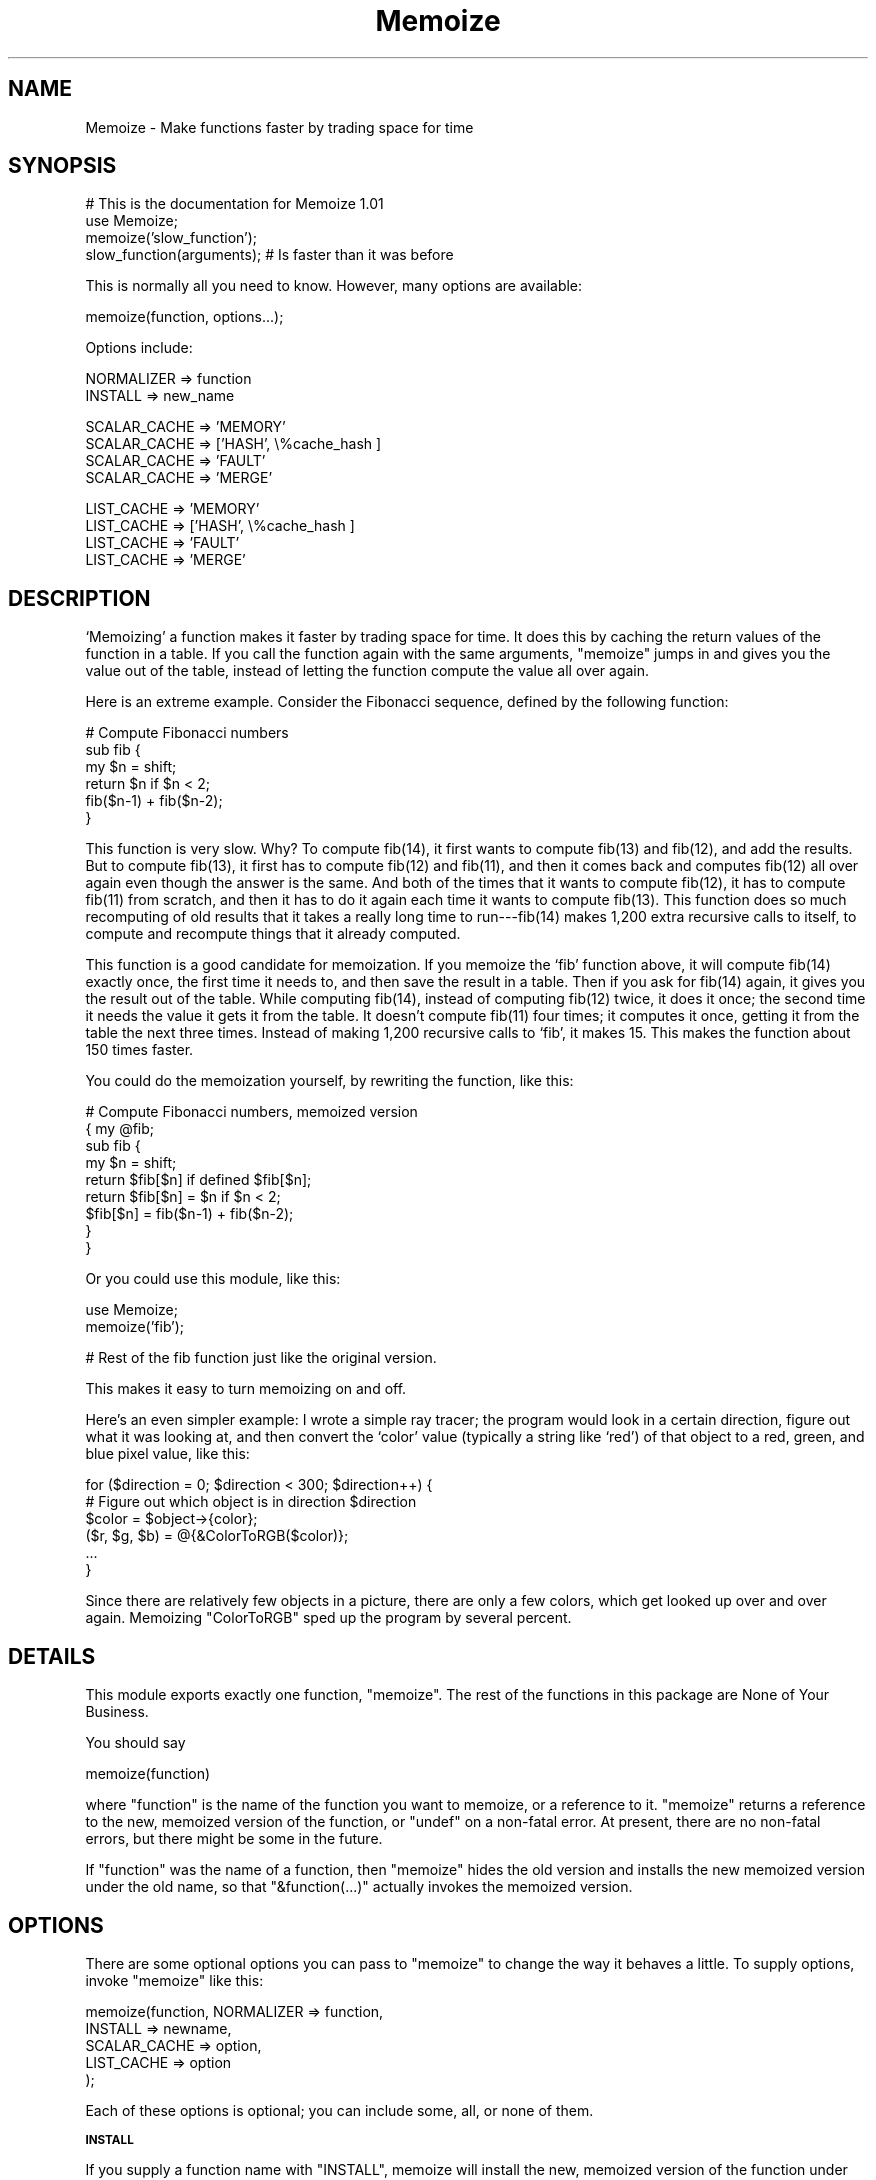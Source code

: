 .\" Automatically generated by Pod::Man v1.37, Pod::Parser v1.32
.\"
.\" Standard preamble:
.\" ========================================================================
.de Sh \" Subsection heading
.br
.if t .Sp
.ne 5
.PP
\fB\\$1\fR
.PP
..
.de Sp \" Vertical space (when we can't use .PP)
.if t .sp .5v
.if n .sp
..
.de Vb \" Begin verbatim text
.ft CW
.nf
.ne \\$1
..
.de Ve \" End verbatim text
.ft R
.fi
..
.\" Set up some character translations and predefined strings.  \*(-- will
.\" give an unbreakable dash, \*(PI will give pi, \*(L" will give a left
.\" double quote, and \*(R" will give a right double quote.  | will give a
.\" real vertical bar.  \*(C+ will give a nicer C++.  Capital omega is used to
.\" do unbreakable dashes and therefore won't be available.  \*(C` and \*(C'
.\" expand to `' in nroff, nothing in troff, for use with C<>.
.tr \(*W-|\(bv\*(Tr
.ds C+ C\v'-.1v'\h'-1p'\s-2+\h'-1p'+\s0\v'.1v'\h'-1p'
.ie n \{\
.    ds -- \(*W-
.    ds PI pi
.    if (\n(.H=4u)&(1m=24u) .ds -- \(*W\h'-12u'\(*W\h'-12u'-\" diablo 10 pitch
.    if (\n(.H=4u)&(1m=20u) .ds -- \(*W\h'-12u'\(*W\h'-8u'-\"  diablo 12 pitch
.    ds L" ""
.    ds R" ""
.    ds C` ""
.    ds C' ""
'br\}
.el\{\
.    ds -- \|\(em\|
.    ds PI \(*p
.    ds L" ``
.    ds R" ''
'br\}
.\"
.\" If the F register is turned on, we'll generate index entries on stderr for
.\" titles (.TH), headers (.SH), subsections (.Sh), items (.Ip), and index
.\" entries marked with X<> in POD.  Of course, you'll have to process the
.\" output yourself in some meaningful fashion.
.if \nF \{\
.    de IX
.    tm Index:\\$1\t\\n%\t"\\$2"
..
.    nr % 0
.    rr F
.\}
.\"
.\" For nroff, turn off justification.  Always turn off hyphenation; it makes
.\" way too many mistakes in technical documents.
.hy 0
.if n .na
.\"
.\" Accent mark definitions (@(#)ms.acc 1.5 88/02/08 SMI; from UCB 4.2).
.\" Fear.  Run.  Save yourself.  No user-serviceable parts.
.    \" fudge factors for nroff and troff
.if n \{\
.    ds #H 0
.    ds #V .8m
.    ds #F .3m
.    ds #[ \f1
.    ds #] \fP
.\}
.if t \{\
.    ds #H ((1u-(\\\\n(.fu%2u))*.13m)
.    ds #V .6m
.    ds #F 0
.    ds #[ \&
.    ds #] \&
.\}
.    \" simple accents for nroff and troff
.if n \{\
.    ds ' \&
.    ds ` \&
.    ds ^ \&
.    ds , \&
.    ds ~ ~
.    ds /
.\}
.if t \{\
.    ds ' \\k:\h'-(\\n(.wu*8/10-\*(#H)'\'\h"|\\n:u"
.    ds ` \\k:\h'-(\\n(.wu*8/10-\*(#H)'\`\h'|\\n:u'
.    ds ^ \\k:\h'-(\\n(.wu*10/11-\*(#H)'^\h'|\\n:u'
.    ds , \\k:\h'-(\\n(.wu*8/10)',\h'|\\n:u'
.    ds ~ \\k:\h'-(\\n(.wu-\*(#H-.1m)'~\h'|\\n:u'
.    ds / \\k:\h'-(\\n(.wu*8/10-\*(#H)'\z\(sl\h'|\\n:u'
.\}
.    \" troff and (daisy-wheel) nroff accents
.ds : \\k:\h'-(\\n(.wu*8/10-\*(#H+.1m+\*(#F)'\v'-\*(#V'\z.\h'.2m+\*(#F'.\h'|\\n:u'\v'\*(#V'
.ds 8 \h'\*(#H'\(*b\h'-\*(#H'
.ds o \\k:\h'-(\\n(.wu+\w'\(de'u-\*(#H)/2u'\v'-.3n'\*(#[\z\(de\v'.3n'\h'|\\n:u'\*(#]
.ds d- \h'\*(#H'\(pd\h'-\w'~'u'\v'-.25m'\f2\(hy\fP\v'.25m'\h'-\*(#H'
.ds D- D\\k:\h'-\w'D'u'\v'-.11m'\z\(hy\v'.11m'\h'|\\n:u'
.ds th \*(#[\v'.3m'\s+1I\s-1\v'-.3m'\h'-(\w'I'u*2/3)'\s-1o\s+1\*(#]
.ds Th \*(#[\s+2I\s-2\h'-\w'I'u*3/5'\v'-.3m'o\v'.3m'\*(#]
.ds ae a\h'-(\w'a'u*4/10)'e
.ds Ae A\h'-(\w'A'u*4/10)'E
.    \" corrections for vroff
.if v .ds ~ \\k:\h'-(\\n(.wu*9/10-\*(#H)'\s-2\u~\d\s+2\h'|\\n:u'
.if v .ds ^ \\k:\h'-(\\n(.wu*10/11-\*(#H)'\v'-.4m'^\v'.4m'\h'|\\n:u'
.    \" for low resolution devices (crt and lpr)
.if \n(.H>23 .if \n(.V>19 \
\{\
.    ds : e
.    ds 8 ss
.    ds o a
.    ds d- d\h'-1'\(ga
.    ds D- D\h'-1'\(hy
.    ds th \o'bp'
.    ds Th \o'LP'
.    ds ae ae
.    ds Ae AE
.\}
.rm #[ #] #H #V #F C
.\" ========================================================================
.\"
.IX Title "Memoize 3pm"
.TH Memoize 3pm "2001-09-21" "perl v5.8.8" "Perl Programmers Reference Guide"
.SH "NAME"
Memoize \- Make functions faster by trading space for time
.SH "SYNOPSIS"
.IX Header "SYNOPSIS"
.Vb 4
\&        # This is the documentation for Memoize 1.01
\&        use Memoize;
\&        memoize('slow_function');
\&        slow_function(arguments);    # Is faster than it was before
.Ve
.PP
This is normally all you need to know.  However, many options are available:
.PP
.Vb 1
\&        memoize(function, options...);
.Ve
.PP
Options include:
.PP
.Vb 2
\&        NORMALIZER => function
\&        INSTALL => new_name
.Ve
.PP
.Vb 4
\&        SCALAR_CACHE => 'MEMORY'
\&        SCALAR_CACHE => ['HASH', \e%cache_hash ]
\&        SCALAR_CACHE => 'FAULT'
\&        SCALAR_CACHE => 'MERGE'
.Ve
.PP
.Vb 4
\&        LIST_CACHE => 'MEMORY'
\&        LIST_CACHE => ['HASH', \e%cache_hash ]
\&        LIST_CACHE => 'FAULT'
\&        LIST_CACHE => 'MERGE'
.Ve
.SH "DESCRIPTION"
.IX Header "DESCRIPTION"
`Memoizing' a function makes it faster by trading space for time.  It
does this by caching the return values of the function in a table.
If you call the function again with the same arguments, \f(CW\*(C`memoize\*(C'\fR
jumps in and gives you the value out of the table, instead of letting
the function compute the value all over again.
.PP
Here is an extreme example.  Consider the Fibonacci sequence, defined
by the following function:
.PP
.Vb 6
\&        # Compute Fibonacci numbers
\&        sub fib {
\&          my $n = shift;
\&          return $n if $n < 2;
\&          fib($n-1) + fib($n-2);
\&        }
.Ve
.PP
This function is very slow.  Why?  To compute fib(14), it first wants
to compute fib(13) and fib(12), and add the results.  But to compute
fib(13), it first has to compute fib(12) and fib(11), and then it
comes back and computes fib(12) all over again even though the answer
is the same.  And both of the times that it wants to compute fib(12),
it has to compute fib(11) from scratch, and then it has to do it
again each time it wants to compute fib(13).  This function does so
much recomputing of old results that it takes a really long time to
run\-\-\-fib(14) makes 1,200 extra recursive calls to itself, to compute
and recompute things that it already computed.
.PP
This function is a good candidate for memoization.  If you memoize the
`fib' function above, it will compute fib(14) exactly once, the first
time it needs to, and then save the result in a table.  Then if you
ask for fib(14) again, it gives you the result out of the table.
While computing fib(14), instead of computing fib(12) twice, it does
it once; the second time it needs the value it gets it from the table.
It doesn't compute fib(11) four times; it computes it once, getting it
from the table the next three times.  Instead of making 1,200
recursive calls to `fib', it makes 15.  This makes the function about
150 times faster.
.PP
You could do the memoization yourself, by rewriting the function, like
this:
.PP
.Vb 9
\&        # Compute Fibonacci numbers, memoized version
\&        { my @fib;
\&          sub fib {
\&            my $n = shift;
\&            return $fib[$n] if defined $fib[$n];
\&            return $fib[$n] = $n if $n < 2;
\&            $fib[$n] = fib($n-1) + fib($n-2);
\&          }
\&        }
.Ve
.PP
Or you could use this module, like this:
.PP
.Vb 2
\&        use Memoize;
\&        memoize('fib');
.Ve
.PP
.Vb 1
\&        # Rest of the fib function just like the original version.
.Ve
.PP
This makes it easy to turn memoizing on and off.
.PP
Here's an even simpler example: I wrote a simple ray tracer; the
program would look in a certain direction, figure out what it was
looking at, and then convert the `color' value (typically a string
like `red') of that object to a red, green, and blue pixel value, like
this:
.PP
.Vb 6
\&    for ($direction = 0; $direction < 300; $direction++) {
\&      # Figure out which object is in direction $direction
\&      $color = $object->{color};
\&      ($r, $g, $b) = @{&ColorToRGB($color)};
\&      ...
\&    }
.Ve
.PP
Since there are relatively few objects in a picture, there are only a
few colors, which get looked up over and over again.  Memoizing
\&\f(CW\*(C`ColorToRGB\*(C'\fR sped up the program by several percent.
.SH "DETAILS"
.IX Header "DETAILS"
This module exports exactly one function, \f(CW\*(C`memoize\*(C'\fR.  The rest of the
functions in this package are None of Your Business.
.PP
You should say
.PP
.Vb 1
\&        memoize(function)
.Ve
.PP
where \f(CW\*(C`function\*(C'\fR is the name of the function you want to memoize, or
a reference to it.  \f(CW\*(C`memoize\*(C'\fR returns a reference to the new,
memoized version of the function, or \f(CW\*(C`undef\*(C'\fR on a non-fatal error.
At present, there are no non-fatal errors, but there might be some in
the future.
.PP
If \f(CW\*(C`function\*(C'\fR was the name of a function, then \f(CW\*(C`memoize\*(C'\fR hides the
old version and installs the new memoized version under the old name,
so that \f(CW\*(C`&function(...)\*(C'\fR actually invokes the memoized version.
.SH "OPTIONS"
.IX Header "OPTIONS"
There are some optional options you can pass to \f(CW\*(C`memoize\*(C'\fR to change
the way it behaves a little.  To supply options, invoke \f(CW\*(C`memoize\*(C'\fR
like this:
.PP
.Vb 5
\&        memoize(function, NORMALIZER => function,
\&                          INSTALL => newname,
\&                          SCALAR_CACHE => option,
\&                          LIST_CACHE => option
\&                         );
.Ve
.PP
Each of these options is optional; you can include some, all, or none
of them.
.Sh "\s-1INSTALL\s0"
.IX Subsection "INSTALL"
If you supply a function name with \f(CW\*(C`INSTALL\*(C'\fR, memoize will install
the new, memoized version of the function under the name you give.
For example, 
.PP
.Vb 1
\&        memoize('fib', INSTALL => 'fastfib')
.Ve
.PP
installs the memoized version of \f(CW\*(C`fib\*(C'\fR as \f(CW\*(C`fastfib\*(C'\fR; without the
\&\f(CW\*(C`INSTALL\*(C'\fR option it would have replaced the old \f(CW\*(C`fib\*(C'\fR with the
memoized version.  
.PP
To prevent \f(CW\*(C`memoize\*(C'\fR from installing the memoized version anywhere, use
\&\f(CW\*(C`INSTALL => undef\*(C'\fR.
.Sh "\s-1NORMALIZER\s0"
.IX Subsection "NORMALIZER"
Suppose your function looks like this:
.PP
.Vb 6
\&        # Typical call: f('aha!', A => 11, B => 12);
\&        sub f {
\&          my $a = shift;
\&          my %hash = @_;
\&          $hash{B} ||= 2;  # B defaults to 2
\&          $hash{C} ||= 7;  # C defaults to 7
.Ve
.PP
.Vb 2
\&          # Do something with $a, %hash
\&        }
.Ve
.PP
Now, the following calls to your function are all completely equivalent:
.PP
.Vb 6
\&        f(OUCH);
\&        f(OUCH, B => 2);
\&        f(OUCH, C => 7);
\&        f(OUCH, B => 2, C => 7);
\&        f(OUCH, C => 7, B => 2);
\&        (etc.)
.Ve
.PP
However, unless you tell \f(CW\*(C`Memoize\*(C'\fR that these calls are equivalent,
it will not know that, and it will compute the values for these
invocations of your function separately, and store them separately.
.PP
To prevent this, supply a \f(CW\*(C`NORMALIZER\*(C'\fR function that turns the
program arguments into a string in a way that equivalent arguments
turn into the same string.  A \f(CW\*(C`NORMALIZER\*(C'\fR function for \f(CW\*(C`f\*(C'\fR above
might look like this:
.PP
.Vb 5
\&        sub normalize_f {
\&          my $a = shift;
\&          my %hash = @_;
\&          $hash{B} ||= 2;
\&          $hash{C} ||= 7;
.Ve
.PP
.Vb 2
\&          join(',', $a, map ($_ => $hash{$_}) sort keys %hash);
\&        }
.Ve
.PP
Each of the argument lists above comes out of the \f(CW\*(C`normalize_f\*(C'\fR
function looking exactly the same, like this:
.PP
.Vb 1
\&        OUCH,B,2,C,7
.Ve
.PP
You would tell \f(CW\*(C`Memoize\*(C'\fR to use this normalizer this way:
.PP
.Vb 1
\&        memoize('f', NORMALIZER => 'normalize_f');
.Ve
.PP
\&\f(CW\*(C`memoize\*(C'\fR knows that if the normalized version of the arguments is
the same for two argument lists, then it can safely look up the value
that it computed for one argument list and return it as the result of
calling the function with the other argument list, even if the
argument lists look different.
.PP
The default normalizer just concatenates the arguments with character
28 in between.  (In \s-1ASCII\s0, this is called \s-1FS\s0 or control\-\e.)  This
always works correctly for functions with only one string argument,
and also when the arguments never contain character 28.  However, it
can confuse certain argument lists:
.PP
.Vb 3
\&        normalizer("a\e034", "b")
\&        normalizer("a", "\e034b")
\&        normalizer("a\e034\e034b")
.Ve
.PP
for example.
.PP
Since hash keys are strings, the default normalizer will not
distinguish between \f(CW\*(C`undef\*(C'\fR and the empty string.  It also won't work
when the function's arguments are references.  For example, consider a
function \f(CW\*(C`g\*(C'\fR which gets two arguments: A number, and a reference to
an array of numbers:
.PP
.Vb 1
\&        g(13, [1,2,3,4,5,6,7]);
.Ve
.PP
The default normalizer will turn this into something like
\&\f(CW"13\e034ARRAY(0x436c1f)"\fR.  That would be all right, except that a
subsequent array of numbers might be stored at a different location
even though it contains the same data.  If this happens, \f(CW\*(C`Memoize\*(C'\fR
will think that the arguments are different, even though they are
equivalent.  In this case, a normalizer like this is appropriate:
.PP
.Vb 1
\&        sub normalize { join ' ', $_[0], @{$_[1]} }
.Ve
.PP
For the example above, this produces the key \*(L"13 1 2 3 4 5 6 7\*(R".
.PP
Another use for normalizers is when the function depends on data other
than those in its arguments.  Suppose you have a function which
returns a value which depends on the current hour of the day:
.PP
.Vb 10
\&        sub on_duty {
\&          my ($problem_type) = @_;
\&          my $hour = (localtime)[2];
\&          open my $fh, "$DIR/$problem_type" or die...;
\&          my $line;
\&          while ($hour-- > 0)
\&            $line = <$fh>;
\&          } 
\&          return $line;
\&        }
.Ve
.PP
At 10:23, this function generates the 10th line of a data file; at
3:45 \s-1PM\s0 it generates the 15th line instead.  By default, \f(CW\*(C`Memoize\*(C'\fR
will only see the \f(CW$problem_type\fR argument.  To fix this, include the
current hour in the normalizer:
.PP
.Vb 1
\&        sub normalize { join ' ', (localtime)[2], @_ }
.Ve
.PP
The calling context of the function (scalar or list context) is
propagated to the normalizer.  This means that if the memoized
function will treat its arguments differently in list context than it
would in scalar context, you can have the normalizer function select
its behavior based on the results of \f(CW\*(C`wantarray\*(C'\fR.  Even if called in
a list context, a normalizer should still return a single string.
.ie n .Sh """SCALAR_CACHE""\fP, \f(CW""LIST_CACHE"""
.el .Sh "\f(CWSCALAR_CACHE\fP, \f(CWLIST_CACHE\fP"
.IX Subsection "SCALAR_CACHE, LIST_CACHE"
Normally, \f(CW\*(C`Memoize\*(C'\fR caches your function's return values into an
ordinary Perl hash variable.  However, you might like to have the
values cached on the disk, so that they persist from one run of your
program to the next, or you might like to associate some other
interesting semantics with the cached values.
.PP
There's a slight complication under the hood of \f(CW\*(C`Memoize\*(C'\fR: There are
actually \fItwo\fR caches, one for scalar values and one for list values.
When your function is called in scalar context, its return value is
cached in one hash, and when your function is called in list context,
its value is cached in the other hash.  You can control the caching
behavior of both contexts independently with these options.
.PP
The argument to \f(CW\*(C`LIST_CACHE\*(C'\fR or \f(CW\*(C`SCALAR_CACHE\*(C'\fR must either be one of
the following four strings:
.PP
.Vb 4
\&        MEMORY
\&        FAULT
\&        MERGE
\&        HASH
.Ve
.PP
or else it must be a reference to a list whose first element is one of
these four strings, such as \f(CW\*(C`[HASH, arguments...]\*(C'\fR.
.ie n .IP """MEMORY""" 4
.el .IP "\f(CWMEMORY\fR" 4
.IX Item "MEMORY"
\&\f(CW\*(C`MEMORY\*(C'\fR means that return values from the function will be cached in
an ordinary Perl hash variable.  The hash variable will not persist
after the program exits.  This is the default.
.ie n .IP """HASH""" 4
.el .IP "\f(CWHASH\fR" 4
.IX Item "HASH"
\&\f(CW\*(C`HASH\*(C'\fR allows you to specify that a particular hash that you supply
will be used as the cache.  You can tie this hash beforehand to give
it any behavior you want.
.Sp
A tied hash can have any semantics at all.  It is typically tied to an
on-disk database, so that cached values are stored in the database and
retrieved from it again when needed, and the disk file typically
persists after your program has exited.  See \f(CW\*(C`perltie\*(C'\fR for more
complete details about \f(CW\*(C`tie\*(C'\fR.
.Sp
A typical example is:
.Sp
.Vb 3
\&        use DB_File;
\&        tie my %cache => 'DB_File', $filename, O_RDWR|O_CREAT, 0666;
\&        memoize 'function', SCALAR_CACHE => [HASH => \e%cache];
.Ve
.Sp
This has the effect of storing the cache in a \f(CW\*(C`DB_File\*(C'\fR database
whose name is in \f(CW$filename\fR.  The cache will persist after the
program has exited.  Next time the program runs, it will find the
cache already populated from the previous run of the program.  Or you
can forcibly populate the cache by constructing a batch program that
runs in the background and populates the cache file.  Then when you
come to run your real program the memoized function will be fast
because all its results have been precomputed.
.ie n .IP """TIE""" 4
.el .IP "\f(CWTIE\fR" 4
.IX Item "TIE"
This option is no longer supported.  It is still documented only to
aid in the debugging of old programs that use it.  Old programs should
be converted to use the \f(CW\*(C`HASH\*(C'\fR option instead.
.Sp
.Vb 1
\&        memoize ... [TIE, PACKAGE, ARGS...]
.Ve
.Sp
is merely a shortcut for
.Sp
.Vb 5
\&        require PACKAGE;
\&        { my %cache;
\&          tie %cache, PACKAGE, ARGS...;
\&        }
\&        memoize ... [HASH => \e%cache];
.Ve
.ie n .IP """FAULT""" 4
.el .IP "\f(CWFAULT\fR" 4
.IX Item "FAULT"
\&\f(CW\*(C`FAULT\*(C'\fR means that you never expect to call the function in scalar
(or list) context, and that if \f(CW\*(C`Memoize\*(C'\fR detects such a call, it
should abort the program.  The error message is one of
.Sp
.Vb 2
\&        `foo' function called in forbidden list context at line ...
\&        `foo' function called in forbidden scalar context at line ...
.Ve
.ie n .IP """MERGE""" 4
.el .IP "\f(CWMERGE\fR" 4
.IX Item "MERGE"
\&\f(CW\*(C`MERGE\*(C'\fR normally means the function does not distinguish between list
and sclar context, and that return values in both contexts should be
stored together.  \f(CW\*(C`LIST_CACHE => MERGE\*(C'\fR means that list context
return values should be stored in the same hash that is used for
scalar context returns, and \f(CW\*(C`SCALAR_CACHE => MERGE\*(C'\fR means the
same, mutatis mutandis.  It is an error to specify \f(CW\*(C`MERGE\*(C'\fR for both,
but it probably does something useful.
.Sp
Consider this function:
.Sp
.Vb 1
\&        sub pi { 3; }
.Ve
.Sp
Normally, the following code will result in two calls to \f(CW\*(C`pi\*(C'\fR:
.Sp
.Vb 3
\&    $x = pi();
\&    ($y) = pi();
\&    $z = pi();
.Ve
.Sp
The first call caches the value \f(CW3\fR in the scalar cache; the second
caches the list \f(CW\*(C`(3)\*(C'\fR in the list cache.  The third call doesn't call
the real \f(CW\*(C`pi\*(C'\fR function; it gets the value from the scalar cache.
.Sp
Obviously, the second call to \f(CW\*(C`pi\*(C'\fR is a waste of time, and storing
its return value is a waste of space.  Specifying \f(CW\*(C`LIST_CACHE =>
MERGE\*(C'\fR will make \f(CW\*(C`memoize\*(C'\fR use the same cache for scalar and list
context return values, so that the second call uses the scalar cache
that was populated by the first call.  \f(CW\*(C`pi\*(C'\fR ends up being called only
once, and both subsequent calls return \f(CW3\fR from the cache, regardless
of the calling context.
.Sp
Another use for \f(CW\*(C`MERGE\*(C'\fR is when you want both kinds of return values
stored in the same disk file; this saves you from having to deal with
two disk files instead of one.  You can use a normalizer function to
keep the two sets of return values separate.  For example:
.Sp
.Vb 1
\&        tie my %cache => 'MLDBM', 'DB_File', $filename, ...;
.Ve
.Sp
.Vb 5
\&        memoize 'myfunc',
\&          NORMALIZER => 'n',
\&          SCALAR_CACHE => [HASH => \e%cache],
\&          LIST_CACHE => MERGE,
\&        ;
.Ve
.Sp
.Vb 5
\&        sub n {
\&          my $context = wantarray() ? 'L' : 'S';
\&          # ... now compute the hash key from the arguments ...
\&          $hashkey = "$context:$hashkey";
\&        }
.Ve
.Sp
This normalizer function will store scalar context return values in
the disk file under keys that begin with \f(CW\*(C`S:\*(C'\fR, and list context
return values under keys that begin with \f(CW\*(C`L:\*(C'\fR.
.SH "OTHER FACILITIES"
.IX Header "OTHER FACILITIES"
.ie n .Sh """unmemoize"""
.el .Sh "\f(CWunmemoize\fP"
.IX Subsection "unmemoize"
There's an \f(CW\*(C`unmemoize\*(C'\fR function that you can import if you want to.
Why would you want to?  Here's an example: Suppose you have your cache
tied to a \s-1DBM\s0 file, and you want to make sure that the cache is
written out to disk if someone interrupts the program.  If the program
exits normally, this will happen anyway, but if someone types
control-C or something then the program will terminate immediately
without synchronizing the database.  So what you can do instead is
.PP
.Vb 1
\&    $SIG{INT} = sub { unmemoize 'function' };
.Ve
.PP
\&\f(CW\*(C`unmemoize\*(C'\fR accepts a reference to, or the name of a previously
memoized function, and undoes whatever it did to provide the memoized
version in the first place, including making the name refer to the
unmemoized version if appropriate.  It returns a reference to the
unmemoized version of the function.
.PP
If you ask it to unmemoize a function that was never memoized, it
croaks.
.ie n .Sh """flush_cache"""
.el .Sh "\f(CWflush_cache\fP"
.IX Subsection "flush_cache"
\&\f(CW\*(C`flush_cache(function)\*(C'\fR will flush out the caches, discarding \fIall\fR
the cached data.  The argument may be a function name or a reference
to a function.  For finer control over when data is discarded or
expired, see the documentation for \f(CW\*(C`Memoize::Expire\*(C'\fR, included in
this package.
.PP
Note that if the cache is a tied hash, \f(CW\*(C`flush_cache\*(C'\fR will attempt to
invoke the \f(CW\*(C`CLEAR\*(C'\fR method on the hash.  If there is no \f(CW\*(C`CLEAR\*(C'\fR
method, this will cause a run-time error.
.PP
An alternative approach to cache flushing is to use the \f(CW\*(C`HASH\*(C'\fR option
(see above) to request that \f(CW\*(C`Memoize\*(C'\fR use a particular hash variable
as its cache.  Then you can examine or modify the hash at any time in
any way you desire.  You may flush the cache by using \f(CW\*(C`%hash = ()\*(C'\fR. 
.SH "CAVEATS"
.IX Header "CAVEATS"
Memoization is not a cure\-all:
.IP "\(bu" 4
Do not memoize a function whose behavior depends on program
state other than its own arguments, such as global variables, the time
of day, or file input.  These functions will not produce correct
results when memoized.  For a particularly easy example:
.Sp
.Vb 3
\&        sub f {
\&          time;
\&        }
.Ve
.Sp
This function takes no arguments, and as far as \f(CW\*(C`Memoize\*(C'\fR is
concerned, it always returns the same result.  \f(CW\*(C`Memoize\*(C'\fR is wrong, of
course, and the memoized version of this function will call \f(CW\*(C`time\*(C'\fR once
to get the current time, and it will return that same time
every time you call it after that.
.IP "\(bu" 4
Do not memoize a function with side effects.
.Sp
.Vb 5
\&        sub f {
\&          my ($a, $b) = @_;
\&          my $s = $a + $b;
\&          print "$a + $b = $s.\en";
\&        }
.Ve
.Sp
This function accepts two arguments, adds them, and prints their sum.
Its return value is the numuber of characters it printed, but you
probably didn't care about that.  But \f(CW\*(C`Memoize\*(C'\fR doesn't understand
that.  If you memoize this function, you will get the result you
expect the first time you ask it to print the sum of 2 and 3, but
subsequent calls will return 1 (the return value of
\&\f(CW\*(C`print\*(C'\fR) without actually printing anything.
.IP "\(bu" 4
Do not memoize a function that returns a data structure that is
modified by its caller.
.Sp
Consider these functions:  \f(CW\*(C`getusers\*(C'\fR returns a list of users somehow,
and then \f(CW\*(C`main\*(C'\fR throws away the first user on the list and prints the
rest:
.Sp
.Vb 7
\&        sub main {
\&          my $userlist = getusers();
\&          shift @$userlist;
\&          foreach $u (@$userlist) {
\&            print "User $u\en";
\&          }
\&        }
.Ve
.Sp
.Vb 5
\&        sub getusers {
\&          my @users;
\&          # Do something to get a list of users;
\&          \e@users;  # Return reference to list.
\&        }
.Ve
.Sp
If you memoize \f(CW\*(C`getusers\*(C'\fR here, it will work right exactly once.  The
reference to the users list will be stored in the memo table.  \f(CW\*(C`main\*(C'\fR
will discard the first element from the referenced list.  The next
time you invoke \f(CW\*(C`main\*(C'\fR, \f(CW\*(C`Memoize\*(C'\fR will not call \f(CW\*(C`getusers\*(C'\fR; it will
just return the same reference to the same list it got last time.  But
this time the list has already had its head removed; \f(CW\*(C`main\*(C'\fR will
erroneously remove another element from it.  The list will get shorter
and shorter every time you call \f(CW\*(C`main\*(C'\fR.
.Sp
Similarly, this:
.Sp
.Vb 3
\&        $u1 = getusers();    
\&        $u2 = getusers();    
\&        pop @$u1;
.Ve
.Sp
will modify \f(CW$u2\fR as well as \f(CW$u1\fR, because both variables are references
to the same array.  Had \f(CW\*(C`getusers\*(C'\fR not been memoized, \f(CW$u1\fR and \f(CW$u2\fR
would have referred to different arrays.
.IP "\(bu" 4
Do not memoize a very simple function.
.Sp
Recently someone mentioned to me that the Memoize module made his
program run slower instead of faster.  It turned out that he was
memoizing the following function:
.Sp
.Vb 3
\&    sub square {
\&      $_[0] * $_[0];
\&    }
.Ve
.Sp
I pointed out that \f(CW\*(C`Memoize\*(C'\fR uses a hash, and that looking up a
number in the hash is necessarily going to take a lot longer than a
single multiplication.  There really is no way to speed up the
\&\f(CW\*(C`square\*(C'\fR function.
.Sp
Memoization is not magical.
.SH "PERSISTENT CACHE SUPPORT"
.IX Header "PERSISTENT CACHE SUPPORT"
You can tie the cache tables to any sort of tied hash that you want
to, as long as it supports \f(CW\*(C`TIEHASH\*(C'\fR, \f(CW\*(C`FETCH\*(C'\fR, \f(CW\*(C`STORE\*(C'\fR, and
\&\f(CW\*(C`EXISTS\*(C'\fR.  For example,
.PP
.Vb 2
\&        tie my %cache => 'GDBM_File', $filename, O_RDWR|O_CREAT, 0666;
\&        memoize 'function', SCALAR_CACHE => [HASH => \e%cache];
.Ve
.PP
works just fine.  For some storage methods, you need a little glue.
.PP
\&\f(CW\*(C`SDBM_File\*(C'\fR doesn't supply an \f(CW\*(C`EXISTS\*(C'\fR method, so included in this
package is a glue module called \f(CW\*(C`Memoize::SDBM_File\*(C'\fR which does
provide one.  Use this instead of plain \f(CW\*(C`SDBM_File\*(C'\fR to store your
cache table on disk in an \f(CW\*(C`SDBM_File\*(C'\fR database:
.PP
.Vb 2
\&        tie my %cache => 'Memoize::SDBM_File', $filename, O_RDWR|O_CREAT, 0666;
\&        memoize 'function', SCALAR_CACHE => [HASH => \e%cache];
.Ve
.PP
\&\f(CW\*(C`NDBM_File\*(C'\fR has the same problem and the same solution.  (Use
\&\f(CW\*(C`Memoize::NDBM_File instead of plain NDBM_File.\*(C'\fR)
.PP
\&\f(CW\*(C`Storable\*(C'\fR isn't a tied hash class at all.  You can use it to store a
hash to disk and retrieve it again, but you can't modify the hash while
it's on the disk.  So if you want to store your cache table in a
\&\f(CW\*(C`Storable\*(C'\fR database, use \f(CW\*(C`Memoize::Storable\*(C'\fR, which puts a hashlike
front-end onto \f(CW\*(C`Storable\*(C'\fR.  The hash table is actually kept in
memory, and is loaded from your \f(CW\*(C`Storable\*(C'\fR file at the time you
memoize the function, and stored back at the time you unmemoize the
function (or when your program exits):
.PP
.Vb 2
\&        tie my %cache => 'Memoize::Storable', $filename;
\&        memoize 'function', SCALAR_CACHE => [HASH => \e%cache];
.Ve
.PP
.Vb 2
\&        tie my %cache => 'Memoize::Storable', $filename, 'nstore';
\&        memoize 'function', SCALAR_CACHE => [HASH => \e%cache];
.Ve
.PP
Include the `nstore' option to have the \f(CW\*(C`Storable\*(C'\fR database written
in `network order'.  (See Storable for more details about this.)
.PP
The \f(CW\*(C`flush_cache()\*(C'\fR function will raise a run-time error unless the
tied package provides a \f(CW\*(C`CLEAR\*(C'\fR method.
.SH "EXPIRATION SUPPORT"
.IX Header "EXPIRATION SUPPORT"
See Memoize::Expire, which is a plug-in module that adds expiration
functionality to Memoize.  If you don't like the kinds of policies
that Memoize::Expire implements, it is easy to write your own plug-in
module to implement whatever policy you desire.  Memoize comes with
several examples.  An expiration manager that implements a \s-1LRU\s0 policy
is available on \s-1CPAN\s0 as Memoize::ExpireLRU.
.SH "BUGS"
.IX Header "BUGS"
The test suite is much better, but always needs improvement.
.PP
There is some problem with the way \f(CW\*(C`goto &f\*(C'\fR works under threaded
Perl, perhaps because of the lexical scoping of \f(CW@_\fR.  This is a bug
in Perl, and until it is resolved, memoized functions will see a
slightly different \f(CW\*(C`caller()\*(C'\fR and will perform a little more slowly
on threaded perls than unthreaded perls.
.PP
Some versions of \f(CW\*(C`DB_File\*(C'\fR won't let you store data under a key of
length 0.  That means that if you have a function \f(CW\*(C`f\*(C'\fR which you
memoized and the cache is in a \f(CW\*(C`DB_File\*(C'\fR database, then the value of
\&\f(CW\*(C`f()\*(C'\fR (\f(CW\*(C`f\*(C'\fR called with no arguments) will not be memoized.  If this
is a big problem, you can supply a normalizer function that prepends
\&\f(CW"x"\fR to every key.
.SH "MAILING LIST"
.IX Header "MAILING LIST"
To join a very low-traffic mailing list for announcements about
\&\f(CW\*(C`Memoize\*(C'\fR, send an empty note to \f(CW\*(C`mjd\-perl\-memoize\-request@plover.com\*(C'\fR.
.SH "AUTHOR"
.IX Header "AUTHOR"
Mark-Jason Dominus (\f(CW\*(C`mjd\-perl\-memoize+@plover.com\*(C'\fR), Plover Systems co.
.PP
See the \f(CW\*(C`Memoize.pm\*(C'\fR Page at http://www.plover.com/~mjd/perl/Memoize/
for news and upgrades.  Near this page, at
http://www.plover.com/~mjd/perl/MiniMemoize/ there is an article about
memoization and about the internals of Memoize that appeared in The
Perl Journal, issue #13.  (This article is also included in the
Memoize distribution as `article.html'.)
.PP
My upcoming book will discuss memoization (and many other fascinating
topics) in tremendous detail.  It will be published by Morgan Kaufmann
in 2002, possibly under the title \fIPerl Advanced Techniques
Handbook\fR.  It will also be available on-line for free.  For more
information, visit http://perl.plover.com/book/ .
.PP
To join a mailing list for announcements about \f(CW\*(C`Memoize\*(C'\fR, send an
empty message to \f(CW\*(C`mjd\-perl\-memoize\-request@plover.com\*(C'\fR.  This mailing
list is for announcements only and has extremely low traffic\-\-\-about
two messages per year.
.SH "COPYRIGHT AND LICENSE"
.IX Header "COPYRIGHT AND LICENSE"
Copyright 1998, 1999, 2000, 2001  by Mark Jason Dominus
.PP
This library is free software; you may redistribute it and/or modify
it under the same terms as Perl itself.
.SH "THANK YOU"
.IX Header "THANK YOU"
Many thanks to Jonathan Roy for bug reports and suggestions, to
Michael Schwern for other bug reports and patches, to Mike Cariaso for
helping me to figure out the Right Thing to Do About Expiration, to
Joshua Gerth, Joshua Chamas, Jonathan Roy (again), Mark D. Anderson,
and Andrew Johnson for more suggestions about expiration, to Brent
Powers for the Memoize::ExpireLRU module, to Ariel Scolnicov for
delightful messages about the Fibonacci function, to Dion Almaer for
thought-provoking suggestions about the default normalizer, to Walt
Mankowski and Kurt Starsinic for much help investigating problems
under threaded Perl, to Alex Dudkevich for reporting the bug in
prototyped functions and for checking my patch, to Tony Bass for many
helpful suggestions, to Jonathan Roy (again) for finding a use for
\&\f(CW\*(C`unmemoize()\*(C'\fR, to Philippe Verdret for enlightening discussion of
\&\f(CW\*(C`Hook::PrePostCall\*(C'\fR, to Nat Torkington for advice I ignored, to Chris
Nandor for portability advice, to Randal Schwartz for suggesting the
\&'\f(CW\*(C`flush_cache\*(C'\fR function, and to Jenda Krynicky for being a light in
the world.
.PP
Special thanks to Jarkko Hietaniemi, the 5.8.0 pumpking, for including
this module in the core and for his patient and helpful guidance
during the integration process.
